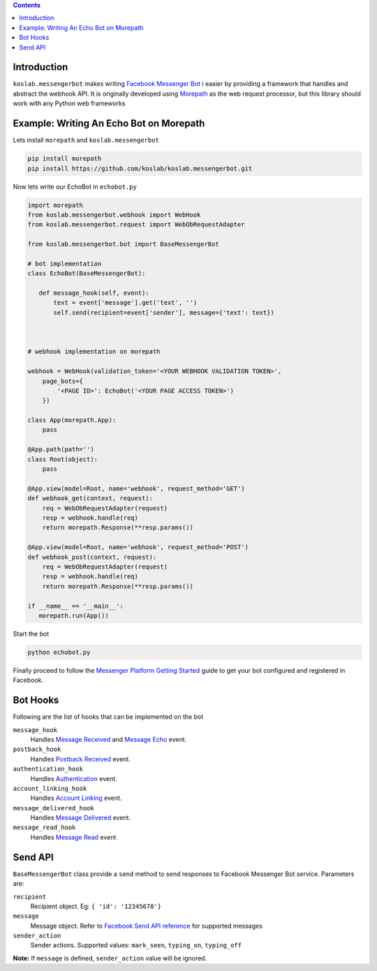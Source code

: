 .. contents::

Introduction
============

``koslab.messengerbot`` makes writing 
`Facebook Messenger Bot <https://developers.facebook.com/docs/messenger-platform>`_ i
easier by providing a framework that handles and abstract 
the webhook API. It is originally developed using `Morepath <http://morepath.rtfd.com>`_
as the web request processor, but this library should work with any Python web frameworks

Example: Writing An Echo Bot on Morepath
==========================================

Lets install ``morepath`` and ``koslab.messengerbot``

.. code-block:: bash

   pip install morepath
   pip install https://github.com/koslab/koslab.messengerbot.git

Now lets write our EchoBot in ``echobot.py``

.. code-block:: python

   import morepath
   from koslab.messengerbot.webhook import WebHook
   from koslab.messengerbot.request import WebObRequestAdapter

   from koslab.messengerbot.bot import BaseMessengerBot

   # bot implementation
   class EchoBot(BaseMessengerBot):

      def message_hook(self, event):
          text = event['message'].get('text', '')
          self.send(recipient=event['sender'], message={'text': text})



   # webhook implementation on morepath

   webhook = WebHook(validation_token='<YOUR WEBHOOK VALIDATION TOKEN>',
       page_bots={
           '<PAGE ID>': EchoBot('<YOUR PAGE ACCESS TOKEN>')
       })

   class App(morepath.App):
       pass
   
   @App.path(path='')
   class Root(object):
       pass
   
   @App.view(model=Root, name='webhook', request_method='GET')
   def webhook_get(context, request):
       req = WebObRequestAdapter(request)
       resp = webhook.handle(req)
       return morepath.Response(**resp.params())
   
   @App.view(model=Root, name='webhook', request_method='POST')
   def webhook_post(context, request):
       req = WebObRequestAdapter(request)
       resp = webhook.handle(req)
       return morepath.Response(**resp.params())

   if __name__ == '__main__':
      morepath.run(App())

Start the bot

.. code-block:: bash

   python echobot.py

Finally proceed to follow the `Messenger Platform Getting Started
<https://developers.facebook.com/docs/messenger-platform/quickstart>`_
guide to get your bot configured and registered in Facebook.


Bot Hooks
==========

Following are the list of hooks that can be implemented on the bot

``message_hook``
   Handles `Message Received
   <https://developers.facebook.com/docs/messenger-platform/webhook-reference/message-received>`_ 
   and `Message Echo
   <https://developers.facebook.com/docs/messenger-platform/webhook-reference/message-echo>`_
   event.

``postback_hook``
   Handles `Postback Received
   <https://developers.facebook.com/docs/messenger-platform/webhook-reference/postback-received>`_
   event.

``authentication_hook``
   Handles `Authentication
   <https://developers.facebook.com/docs/messenger-platform/webhook-reference/authentication>`_
   event. 

``account_linking_hook``
   Handles `Account Linking
   <https://developers.facebook.com/docs/messenger-platform/webhook-reference/account-linking>`_
   event.

``message_delivered_hook``
   Handles `Message Delivered
   <https://developers.facebook.com/docs/messenger-platform/webhook-reference/message-delivered>`_
   event.

``message_read_hook``
   Handles `Message Read
   <https://developers.facebook.com/docs/messenger-platform/webhook-reference/message-read>`_
   event

Send API
=========

``BaseMessengerBot`` class provide a ``send`` method to send responses to
Facebook Messenger Bot service. Parameters are:

``recipient``
   Recipient object. Eg: ``{ 'id': '12345678'}``

``message``
   Message object. Refer to `Facebook Send API reference
   <https://developers.facebook.com/docs/messenger-platform/send-api-reference>`_
   for supported messages

``sender_action``
   Sender actions. Supported values: ``mark_seen``, ``typing_on``,
   ``typing_off``

**Note:** If ``message`` is defined, ``sender_action`` value will be ignored.
